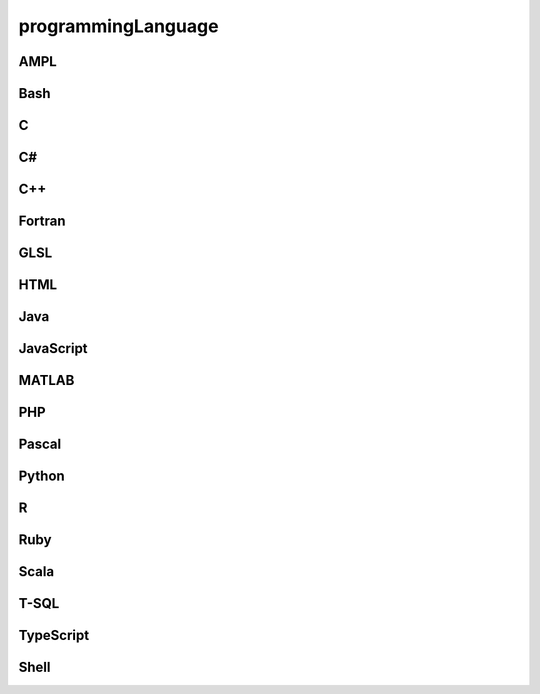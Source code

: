 ###################
programmingLanguage
###################

AMPL
----

Bash
----

C
-

C#
--

C++
---

Fortran
-------

GLSL
----

HTML
----

Java
----

JavaScript
----------

MATLAB
------

PHP
---

Pascal
------

Python
------

R
-

Ruby
----

Scala
-----

T-SQL
-----

TypeScript
----------

Shell
-----

